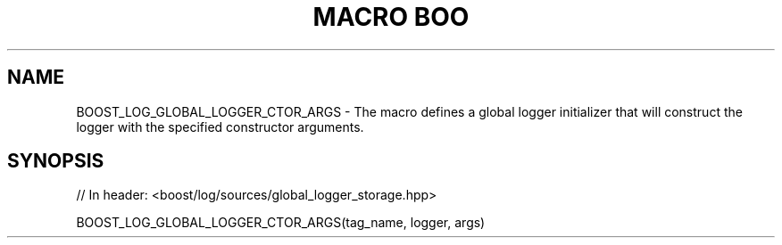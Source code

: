 .\"Generated by db2man.xsl. Don't modify this, modify the source.
.de Sh \" Subsection
.br
.if t .Sp
.ne 5
.PP
\fB\\$1\fR
.PP
..
.de Sp \" Vertical space (when we can't use .PP)
.if t .sp .5v
.if n .sp
..
.de Ip \" List item
.br
.ie \\n(.$>=3 .ne \\$3
.el .ne 3
.IP "\\$1" \\$2
..
.TH "MACRO BOO" 3 "" "" ""
.SH "NAME"
BOOST_LOG_GLOBAL_LOGGER_CTOR_ARGS \- The macro defines a global logger initializer that will construct the logger with the specified constructor arguments\&.
.SH "SYNOPSIS"

.sp
.nf
// In header: <boost/log/sources/global_logger_storage\&.hpp>

BOOST_LOG_GLOBAL_LOGGER_CTOR_ARGS(tag_name, logger, args)
.fi

